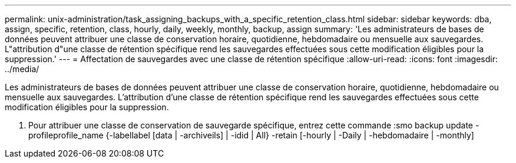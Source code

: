 ---
permalink: unix-administration/task_assigning_backups_with_a_specific_retention_class.html 
sidebar: sidebar 
keywords: dba, assign, specific, retention, class, hourly, daily, weekly, monthly, backup, assign 
summary: 'Les administrateurs de bases de données peuvent attribuer une classe de conservation horaire, quotidienne, hebdomadaire ou mensuelle aux sauvegardes. L"attribution d"une classe de rétention spécifique rend les sauvegardes effectuées sous cette modification éligibles pour la suppression.' 
---
= Affectation de sauvegardes avec une classe de rétention spécifique
:allow-uri-read: 
:icons: font
:imagesdir: ../media/


[role="lead"]
Les administrateurs de bases de données peuvent attribuer une classe de conservation horaire, quotidienne, hebdomadaire ou mensuelle aux sauvegardes. L'attribution d'une classe de rétention spécifique rend les sauvegardes effectuées sous cette modification éligibles pour la suppression.

. Pour attribuer une classe de conservation de sauvegarde spécifique, entrez cette commande :smo backup update -profileprofile_name {-labellabel [data | -archiveils] | -idid | All} -retain [-hourly | -Daily | -hebdomadaire | -monthly]

